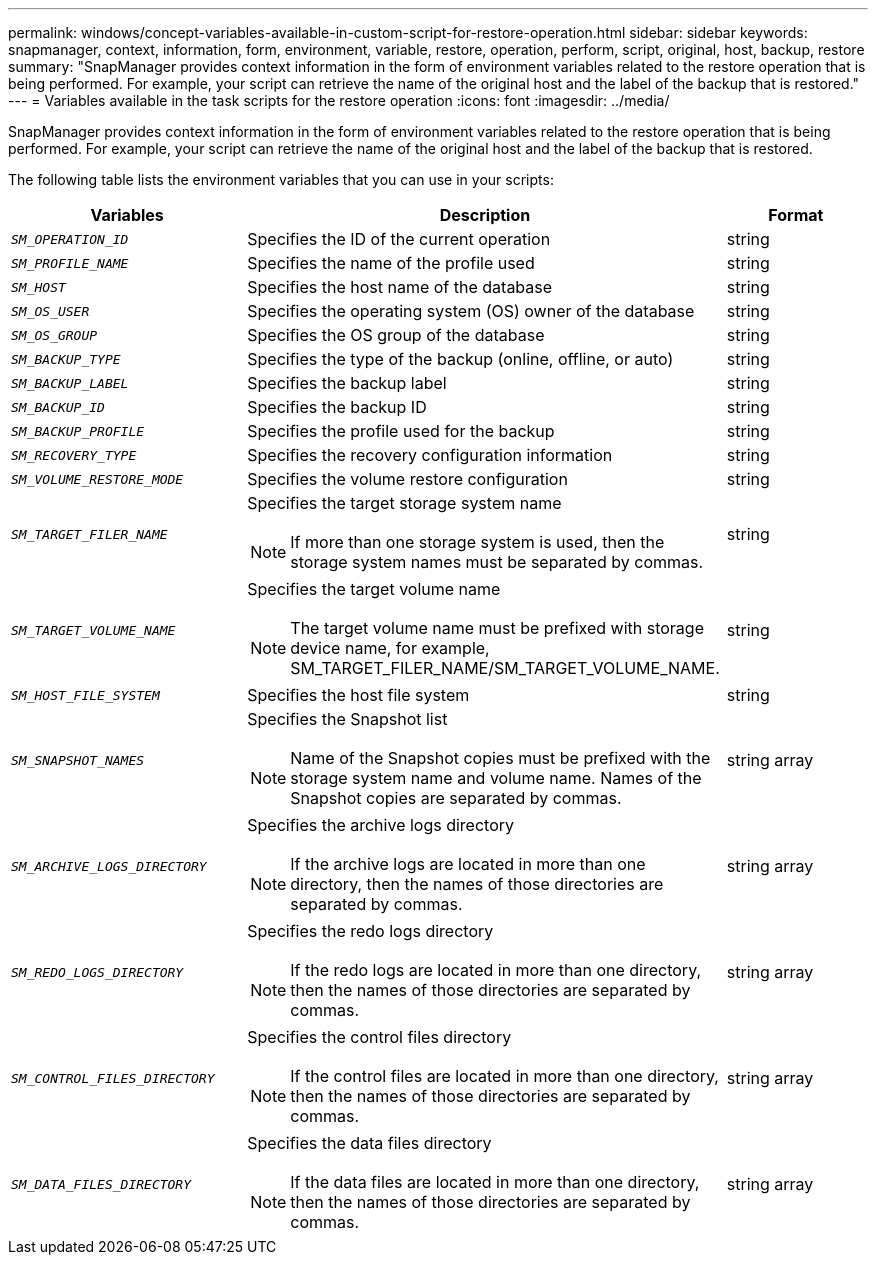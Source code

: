 ---
permalink: windows/concept-variables-available-in-custom-script-for-restore-operation.html
sidebar: sidebar
keywords: snapmanager, context, information, form, environment, variable, restore, operation, perform, script, original, host, backup, restore
summary: "SnapManager provides context information in the form of environment variables related to the restore operation that is being performed. For example, your script can retrieve the name of the original host and the label of the backup that is restored."
---
= Variables available in the task scripts for the restore operation
:icons: font
:imagesdir: ../media/

[.lead]
SnapManager provides context information in the form of environment variables related to the restore operation that is being performed. For example, your script can retrieve the name of the original host and the label of the backup that is restored.

The following table lists the environment variables that you can use in your scripts:

[options="header"]
|===
| Variables| Description| Format
a|
`_SM_OPERATION_ID_`
a|
Specifies the ID of the current operation
a|
string
a|
`_SM_PROFILE_NAME_`
a|
Specifies the name of the profile used
a|
string
a|
`_SM_HOST_`
a|
Specifies the host name of the database
a|
string
a|
`_SM_OS_USER_`
a|
Specifies the operating system (OS) owner of the database
a|
string
a|
`_SM_OS_GROUP_`
a|
Specifies the OS group of the database
a|
string
a|
`_SM_BACKUP_TYPE_`
a|
Specifies the type of the backup (online, offline, or auto)
a|
string
a|
`_SM_BACKUP_LABEL_`
a|
Specifies the backup label
a|
string
a|
`_SM_BACKUP_ID_`
a|
Specifies the backup ID
a|
string
a|
`_SM_BACKUP_PROFILE_`
a|
Specifies the profile used for the backup
a|
string
a|
`_SM_RECOVERY_TYPE_`
a|
Specifies the recovery configuration information
a|
string
a|
`_SM_VOLUME_RESTORE_MODE_`
a|
Specifies the volume restore configuration
a|
string
a|
`_SM_TARGET_FILER_NAME_`
a|
Specifies the target storage system name
[NOTE]
====
If more than one storage system is used, then the storage system names must be separated by commas.
====

a|
string
a|
`_SM_TARGET_VOLUME_NAME_`
a|
Specifies the target volume name
[NOTE]
====
The target volume name must be prefixed with storage device name, for example, SM_TARGET_FILER_NAME/SM_TARGET_VOLUME_NAME.
====

a|
string
a|
`_SM_HOST_FILE_SYSTEM_`
a|
Specifies the host file system
a|
string
a|
`_SM_SNAPSHOT_NAMES_`
a|
Specifies the Snapshot list
[NOTE]
====
Name of the Snapshot copies must be prefixed with the storage system name and volume name. Names of the Snapshot copies are separated by commas.
====

a|
string array
a|
`_SM_ARCHIVE_LOGS_DIRECTORY_`
a|
Specifies the archive logs directory
[NOTE]
====
If the archive logs are located in more than one directory, then the names of those directories are separated by commas.
====

a|
string array
a|
`_SM_REDO_LOGS_DIRECTORY_`
a|
Specifies the redo logs directory
[NOTE]
====
If the redo logs are located in more than one directory, then the names of those directories are separated by commas.
====

a|
string array
a|
`_SM_CONTROL_FILES_DIRECTORY_`
a|
Specifies the control files directory
[NOTE]
====
If the control files are located in more than one directory, then the names of those directories are separated by commas.
====

a|
string array
a|
`_SM_DATA_FILES_DIRECTORY_`
a|
Specifies the data files directory
[NOTE]
====
If the data files are located in more than one directory, then the names of those directories are separated by commas.
====

a|
string array
|===
